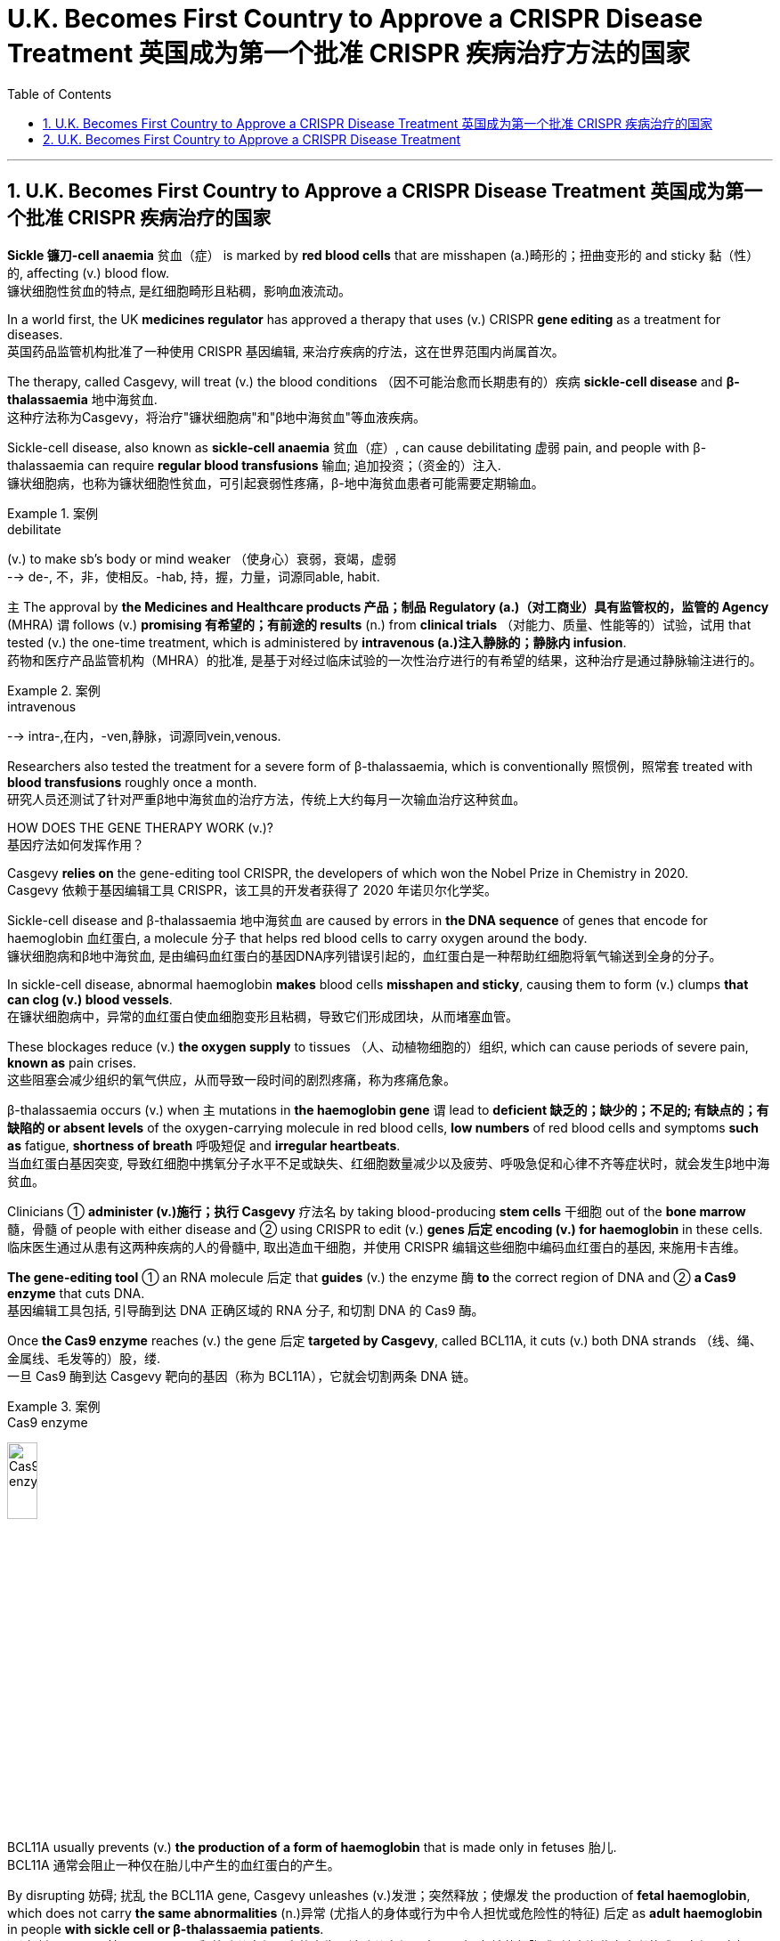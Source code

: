 

= U.K. Becomes First Country to Approve a CRISPR Disease Treatment 英国成为第一个批准 CRISPR 疾病治疗方法的国家
:toc: left
:toclevels: 3
:sectnums:

'''

== U.K. Becomes First Country to Approve a CRISPR Disease Treatment 英国成为第一个批准 CRISPR 疾病治疗的国家

*Sickle 镰刀-cell anaemia*  贫血（症） is marked by *red blood cells* that are misshapen (a.)畸形的；扭曲变形的 and sticky 黏（性）的, affecting (v.) blood flow. +
镰状细胞性贫血的特点, 是红细胞畸形且粘稠，影响血液流动。 +

In a world first, the UK *medicines regulator* has approved a therapy that uses (v.) CRISPR *gene editing* as a treatment for diseases. +
英国药品监管机构批准了一种使用 CRISPR 基因编辑, 来治疗疾病的疗法，这在世界范围内尚属首次。 +


The therapy, called Casgevy, will treat (v.) the blood conditions （因不可能治愈而长期患有的）疾病 *sickle-cell disease* and *β-thalassaemia* 地中海贫血. +
这种疗法称为Casgevy，将治疗"镰状细胞病"和"β地中海贫血"等血液疾病。 +

Sickle-cell disease, also known as *sickle-cell anaemia*  贫血（症）, can cause debilitating 虚弱 pain, and people with β-thalassaemia can require *regular blood transfusions* 输血; 追加投资；（资金的）注入. +
镰状细胞病，也称为镰状细胞性贫血，可引起衰弱性疼痛，β-地中海贫血患者可能需要定期输血。 +

.案例
====
.debilitate
(v.) to make sb's body or mind weaker （使身心）衰弱，衰竭，虚弱 +
--> de-, 不，非，使相反。-hab, 持，握，力量，词源同able, habit.
====

`主` The approval by *the Medicines and Healthcare products 产品；制品 Regulatory (a.)（对工商业）具有监管权的，监管的 Agency* (MHRA) `谓` follows (v.) *promising 有希望的；有前途的 results* (n.) from *clinical trials* （对能力、质量、性能等的）试验，试用 that tested (v.) the one-time treatment, which is administered by *intravenous (a.)注入静脉的；静脉内 infusion*. +
药物和医疗产品监管机构（MHRA）的批准, 是基于对经过临床试验的一次性治疗进行的有希望的结果，这种治疗是通过静脉输注进行的。

.案例
====
.intravenous
--> intra-,在内，-ven,静脉，词源同vein,venous.
====


Researchers also tested the treatment for a severe form of β-thalassaemia, which is conventionally 照惯例，照常套 treated with *blood transfusions* roughly once a month. +
研究人员还测试了针对严重β地中海贫血的治疗方法，传统上大约每月一次输血治疗这种贫血。 +

HOW DOES THE GENE THERAPY WORK (v.)? +
基因疗法如何发挥作用？ +

Casgevy *relies on* the gene-editing tool CRISPR, the developers of which won the Nobel Prize in Chemistry in 2020. +
Casgevy 依赖于基因编辑工具 CRISPR，该工具的开发者获得了 2020 年诺贝尔化学奖。 +


Sickle-cell disease and β-thalassaemia 地中海贫血 are caused by errors in *the DNA sequence* of genes that encode for haemoglobin 血红蛋白, a molecule 分子 that helps red blood cells to carry oxygen around the body. +
镰状细胞病和β地中海贫血, 是由编码血红蛋白的基因DNA序列错误引起的，血红蛋白是一种帮助红细胞将氧气输送到全身的分子。 +


In sickle-cell disease, abnormal haemoglobin *makes* blood cells *misshapen and sticky*, causing them to form (v.) clumps *that can clog (v.) blood vessels*. +
在镰状细胞病中，异常的血红蛋白使血细胞变形且粘稠，导致它们形成团块，从而堵塞血管。 +

These blockages reduce (v.) *the oxygen supply* to tissues （人、动植物细胞的）组织, which can cause periods of severe pain, *known as* pain crises. +
这些阻塞会减少组织的氧气供应，从而导致一段时间的剧烈疼痛，称为疼痛危象。 +


β-thalassaemia occurs (v.) when `主` mutations in *the haemoglobin gene* `谓` lead to *deficient  缺乏的；缺少的；不足的; 有缺点的；有缺陷的  or absent levels* of the oxygen-carrying molecule in red blood cells, *low numbers* of red blood cells and symptoms *such as* fatigue, *shortness of breath* 呼吸短促 and *irregular heartbeats*. +
当血红蛋白基因突变, 导致红细胞中携氧分子水平不足或缺失、红细胞数量减少以及疲劳、呼吸急促和心律不齐等症状时，就会发生β地中海贫血。 +

Clinicians ① *administer (v.)施行；执行 Casgevy* 疗法名 by taking blood-producing *stem cells* 干细胞 out of the *bone marrow* 髓，骨髓 of people with either disease and ② using CRISPR to edit (v.) *genes 后定 encoding (v.) for haemoglobin* in these cells. +
临床医生通过从患有这两种疾病的人的骨髓中, 取出造血干细胞，并使用 CRISPR 编辑这些细胞中编码血红蛋白的基因, 来施用卡吉维。 +

*The gene-editing tool* ① an RNA molecule 后定 that *guides* (v.) the enzyme 酶 *to* the correct region of DNA  and ② *a Cas9 enzyme* that cuts DNA. +
基因编辑工具包括, 引导酶到达 DNA 正确区域的 RNA 分子, 和切割 DNA 的 Cas9 酶。 +

Once *the Cas9 enzyme* reaches (v.) the gene 后定 *targeted by Casgevy*, called BCL11A, it cuts (v.) both DNA strands （线、绳、金属线、毛发等的）股，缕. +
一旦 Cas9 酶到达 Casgevy 靶向的基因（称为 BCL11A），它就会切割两条 DNA 链。 +

.案例
====
.Cas9 enzyme
image:/img/Cas9 enzyme.jpg[,20%]
====

BCL11A usually prevents (v.) *the production of a form of haemoglobin* that is made only in fetuses 胎儿. +
BCL11A 通常会阻止一种仅在胎儿中产生的血红蛋白的产生。 +

By disrupting 妨碍; 扰乱 the BCL11A gene, Casgevy unleashes (v.)发泄；突然释放；使爆发 the production of *fetal haemoglobin*, which does not carry *the same abnormalities*  (n.)异常 (尤指人的身体或行为中令人担忧或危险性的特征) 后定 as *adult haemoglobin* in people *with sickle cell or β-thalassaemia patients*. +
通过破坏 BCL11A 基因，Casgevy 释放胎儿血红蛋白的产生，该胎儿血红蛋白不具有"与镰状细胞或β地中海贫血患者的成人血红蛋白相同的"异常。 +

.案例
====
.unleash
[ VN] *~ sth (on/upon sb/sth)* : to suddenly let a strong force, emotion, etc. be felt or have an effect 发泄；突然释放；使爆发 +
• The government's proposals *unleashed (v.) a storm of protest* in the press. 政府的提案引发了新闻界的抗议浪潮。
====

Before *the gene-edited cells* are infused  (v.)使具有，注入（某特性）; 输注（药物等） back into the body, people must *undergo a treatment* that prepares (v.) the *bone marrow* to receive the edited cells. +
在将基因编辑的细胞输回体内之前，人们必须接受治疗，使骨髓做好接受编辑的细胞的准备。 +

Once administered, the stem cells *give rise to* 导致,引起,使…产生 red blood cells 后定 containing (v.) fetal haemoglobin. +
一旦施用，干细胞就会产生"含有胎儿血红蛋白的"红细胞。 +

After some time, *this relieves (v.) symptoms* by boosting *the oxygen supply* to tissues. +
一段时间后，这会通过增加组织的氧气供应来缓解症状。 +

“Patients may need to *spend at least a month* in a hospital facility 设施；设备 while *the treated (a.)治疗的；已处理过的 cells* ① take up 开始从事;占用(时间、空间或精力) residence 居住；定居 in the *bone marrow* and ② start to make red blood cells with the stable form of haemoglobin,” the MHRA said in a *press release* （向媒体发布的）新闻稿. +
MHRA 在一份新闻稿中表示：“患者可能需要在医院住院至少一个月，而接受治疗的细胞会在骨髓中驻扎, 并开始产生具有稳定形式血红蛋白的红细胞。” +



HOW SAFE IS CASGEVY? +
卡吉维有多安全？ +

`主` Participants 后定 *involved in the trials* 试验, which are ongoing (a.)持续存在的；仍在进行的；不断发展的, `谓` experienced *side effects* 后定 including nausea (n.)恶心；作呕；反胃, fatigue, fever and *an increased risk of infection*, but no *significant safety concerns* were identified 确认；认出；鉴定. +
参与正在进行的试验的参与者, 出现了副作用，包括恶心、疲劳、发烧和感染风险增加，但没有发现重大的安全问题。 +

.案例
====
.nausea
--> 它来自希腊语naus（船）；词根naus-指“船”；后缀-ea是疾病后缀-ia的变形，再如insomnia（失眠）等；所以其本义就是“晕船”，后词义扩大为“恶心”。noise（噪声）是它的同源词，长期处于噪声环境中亦会引起诸如恶心等的不适感觉，体会此处元音音变。
====


The MHRA and manufacturer are monitoring 监视；检查；跟踪调查 the safety of the technology and will release further results. +
MHRA 和制造商正在监测该技术的安全性，并将发布进一步的结果。 +

*One concern* surrounding the approach *is that* CRISPR can sometimes *make unintended 非计划的；无意的；无心的 genetic modifications* with unknown side effects. +
围绕该方法的一个担忧是，CRISPR 有时会产生意想不到的基因修饰，并产生未知的副作用。 +

*It is well known that* CRISPR can *result in* spurious 虚假的；伪造的;建立在错误的观念（或思想方法）之上的；谬误的 genetic modifications *with unknown consequences* to *the treated cells*. +
众所周知，CRISPR 可能会导致错误的基因修饰，对"被处理的细胞"产生未知的后果。 +

For now, the therapy is likely *to remain the reserve*  谨慎；保留; 预备役部队；后备部队  of rich nations 后定 *with developed 发达的；先进的；成熟的 health-care systems*. +
目前，拥有发达医疗保健系统的富裕国家, 可能仍然将这种疗法作为后备的治疗选项(保持谨慎)。 +

“This treatment may not easily *scale up* 增加; 放大; 按比例增加  to be able to *provide treatments* in low- and middle-income countries, since it requires the technology *to obtain a patient’s blood stem cells*, *deliver* 递送；传送；交付；运载 the genetic editor *to* these stem cells, and then reinjection of these cells,” +
“这种治疗方法可能不容易扩大规模，以便能够在低收入和中等收入国家提供治疗，因为它需要技术来获取患者的血液干细胞，将基因编辑器传递给这些干细胞，然后重新注射这些干细胞。细胞，” +

“It is not *an ‘off the shelf’ 现成的 medicine* that can be readily injected or taken *in pill form*,” +
“它不是一种可"以轻松注射, 或以药丸形式"服用的‘现成’药物，” +

.案例
====
.off the shelf
现成的：指产品或物品已经制造好, 并且可以立即购买和使用的，而不需要定制或特别制作。
====

HOW MUCH WILL IT COST (v.)? +
它要花多少钱？ +

Even in places *where it win (v.) approval*, the high cost of Casgevy is likely to limit (v.) who can benefit from it. +
即使在获得批准的地方，Casgevy 的高成本, 也可能会限制谁可以从中受益。 +

*The challenge is that* these therapies will be very expensive *so* a way of making these more accessible globally is key. +
挑战在于这些疗法将非常昂贵，因此如何让这些疗法在全球范围内更容易获得是关键。 +

The treatment’s price *has not yet been settled* （最终）决定，确定，安排好 in the United Kingdom, but *estimates suggest that* it could cost roughly US$2 million per patient, *in line with* 与…相似（或紧密相连） the pricing of other gene therapies. +
英国尚未确定该疗法的价格，但估计每位患者的费用可能约为 200 万美元，与其他基因疗法的定价一致。

.案例
====
.in ˈline with sth
similar to sth or so that one thing is closely connected with another 与…相似（或紧密相连） +
• Annual pay increases *will be in line with inflation*. 每年加薪幅度将与通货膨胀挂钩。
====




'''

== U.K. Becomes First Country to Approve a CRISPR Disease Treatment

Sickle-cell anaemia is marked by red blood cells that are misshapen and sticky, affecting blood flow.

In a world first, the UK medicines regulator has approved a therapy that uses CRISPR gene editing as a treatment for diseases.

The therapy, called Casgevy, will treat the the blood conditions sickle-cell disease and β-thalassaemia. Sickle-cell disease, also known as sickle-cell anaemia, can cause debilitating pain, and people with β-thalassaemia can require regular blood transfusions.

The approval by the Medicines and Healthcare products Regulatory Agency (MHRA) follows promising results from clinical trials that tested the one-time treatment, which is administered by intravenous infusion.

Researchers also tested the treatment for a severe form of β-thalassaemia, which is conventionally treated with blood transfusions roughly once a month.

HOW DOES THE GENE THERAPY WORK?

Casgevy relies on the gene-editing tool CRISPR, the developers of which won the Nobel Prize in Chemistry in 2020.

Sickle-cell disease and β-thalassaemia are caused by errors in the DNA sequence of genes that encode for haemoglobin, a molecule that helps red blood cells to carry oxygen around the body.

In sickle-cell disease, abnormal haemoglobin makes blood cells misshapen and sticky, causing them to form clumps that can clog blood vessels. These blockages reduce the oxygen supply to tissues, which can cause periods of severe pain, known as pain crises.

β-thalassaemia occurs when mutations in the haemoglobin gene lead to deficient or absent levels of the oxygen-carrying molecule in red blood cells, low numbers of red blood cells and symptoms such as fatigue, shortness of breath and irregular heartbeats.

Clinicians administer Casgevy by taking blood-producing stem cells out of the bone marrow of people with either disease and using CRISPR to edit genes encoding for haemoglobin in these cells. The gene-editing tool an RNA molecule that guides the enzyme to the correct region of DNA and a Cas9 enzyme that cuts DNA.

Once the Cas9 enzyme reaches the gene targeted by Casgevy, called BCL11A, it cuts both DNA strands. BCL11A usually prevents the production of a form of haemoglobin that is made only in fetuses. By disrupting the BCL11A gene, Casgevy unleashes the production of fetal haemoglobin, which does not carry the same abnormalities as adult haemoglobin in people with sickle cell or β-thalassaemia patients.

Before the gene-edited cells are infused back into the body, people must undergo a treatment that prepares the bone marrow to receive the edited cells. Once administered, the stem cells give rise to red blood cells containing fetal haemoglobin. After some time, this relieves symptoms by boosting the oxygen supply to tissues. “Patients may need to spend at least a month in a hospital facility while the treated cells take up residence in the bone marrow and start to make red blood cells with the stable form of haemoglobin,” the MHRA said in a press release.

HOW SAFE IS CASGEVY?

Participants involved in the trials, which are ongoing, experienced side effects including nausea, fatigue, fever and an increased risk of infection, but no significant safety concerns were identified. The MHRA and manufacturer are monitoring the safety of the technology and will release further results.

One concern surrounding the approach is that CRISPR can sometimes make unintended genetic modifications with unknown side effects.

It is well known that CRISPR can result in spurious genetic modifications with unknown consequences to the treated cells.

For now, the therapy is likely to remain the reserve of rich nations with developed health-care systems. “This treatment may not easily scale up to be able to provide treatments in low- and middle-income countries, since it requires the technology to obtain a patient’s blood stem cells, deliver the genetic editor to these stem cells, and then reinjection of these cells,”

“It is not an ‘off the shelf’ medicine that can be readily injected or taken in pill form,”

HOW MUCH WILL IT COST?

Even in places where it win approval, the high cost of Casgevy is likely to limit who can benefit from it.

The challenge is that these therapies will be very expensive so a way of making these more accessible globally is key.

The treatment’s price has not yet been settled in the United Kingdom, but estimates suggest that it could cost roughly US$2 million per patient, in line with the pricing of other gene therapies.




'''
